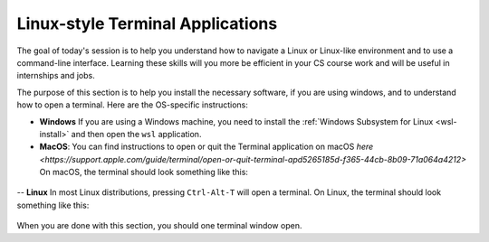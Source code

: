 Linux-style Terminal Applications
=================================


The goal of today's session is to help you understand how to navigate
a Linux or Linux-like environment and to use a command-line interface.
Learning these skills will you more be efficient in your CS course
work and will be useful in internships and jobs.

The purpose of this section is to help you install the necessary
software, if you are using windows, and to understand how to open a
terminal.  Here are the OS-specific instructions:


- **Windows** If you are using a Windows machine, you need to install the :ref:`Windows Subsystem for Linux <wsl-install>` and then open the ``wsl``   application.  


- **MacOS**: You can find instructions to open or quit the Terminal application on macOS `here
  <https://support.apple.com/guide/terminal/open-or-quit-terminal-apd5265185d-f365-44cb-8b09-71a064a4212>` On macOS, the terminal should look something like this:

.. figure:: ssh-img/macos-terminal.png
	    :scale: 40%	    

-- **Linux** In most Linux distributions, pressing ``Ctrl-Alt-T`` will open a terminal.  On Linux, the terminal should look something like this:

.. figure:: ssh-img/linux-terminal.png
	    :scale: 60%

When you are done with this section, you should one terminal window open.

  

